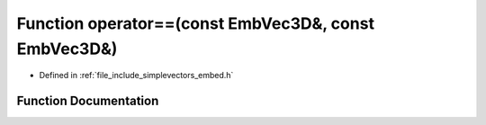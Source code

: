 .. _exhale_function_embed_8h_1a24b1732513a4c2833dfb8a4a82859b80:

Function operator==(const EmbVec3D&, const EmbVec3D&)
=====================================================

- Defined in :ref:`file_include_simplevectors_embed.h`


Function Documentation
----------------------


.. doxygenfunction:: operator==(const EmbVec3D&, const EmbVec3D&)
   :project: simplevectors